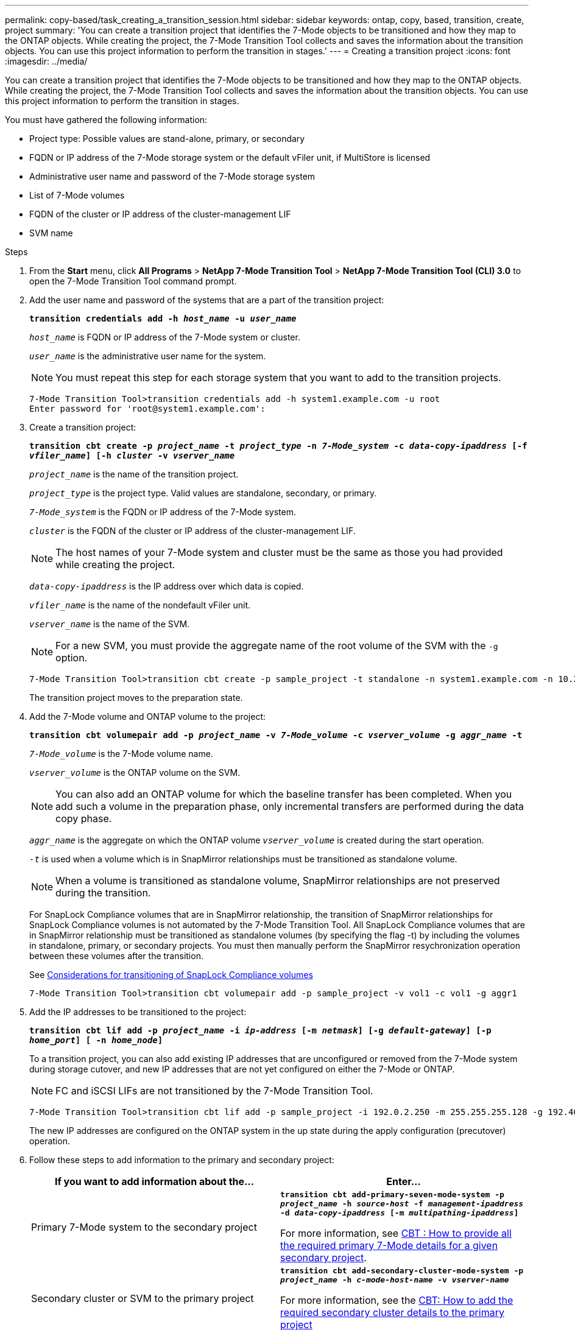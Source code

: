 ---
permalink: copy-based/task_creating_a_transition_session.html
sidebar: sidebar
keywords: ontap, copy, based, transition, create, project
summary: 'You can create a transition project that identifies the 7-Mode objects to be transitioned and how they map to the ONTAP objects. While creating the project, the 7-Mode Transition Tool collects and saves the information about the transition objects. You can use this project information to perform the transition in stages.'
---
= Creating a transition project
:icons: font
:imagesdir: ../media/

[.lead]
You can create a transition project that identifies the 7-Mode objects to be transitioned and how they map to the ONTAP objects. While creating the project, the 7-Mode Transition Tool collects and saves the information about the transition objects. You can use this project information to perform the transition in stages.

You must have gathered the following information:

* Project type: Possible values are stand-alone, primary, or secondary
* FQDN or IP address of the 7-Mode storage system or the default vFiler unit, if MultiStore is licensed
* Administrative user name and password of the 7-Mode storage system
* List of 7-Mode volumes
* FQDN of the cluster or IP address of the cluster-management LIF
* SVM name

.Steps
. From the *Start* menu, click *All Programs* > *NetApp 7-Mode Transition Tool* > *NetApp 7-Mode Transition Tool (CLI) 3.0* to open the 7-Mode Transition Tool command prompt.
. Add the user name and password of the systems that are a part of the transition project:
+
`*transition credentials add -h _host_name_ -u _user_name_*`
+
`_host_name_` is FQDN or IP address of the 7-Mode system or cluster.
+
`_user_name_` is the administrative user name for the system.
+
NOTE: You must repeat this step for each storage system that you want to add to the transition projects.
+
----
7-Mode Transition Tool>transition credentials add -h system1.example.com -u root
Enter password for 'root@system1.example.com':
----

. Create a transition project:
+
`*transition cbt create -p _project_name_ -t _project_type_ -n _7-Mode_system_ -c _data-copy-ipaddress_ [-f _vfiler_name_] [-h _cluster_ -v _vserver_name_*`
+
`_project_name_` is the name of the transition project.
+
`_project_type_` is the project type. Valid values are standalone, secondary, or primary.
+
`_7-Mode_system_` is the FQDN or IP address of the 7-Mode system.
+
`_cluster_` is the FQDN of the cluster or IP address of the cluster-management LIF.
+
NOTE: The host names of your 7-Mode system and cluster must be the same as those you had provided while creating the project.
+
`_data-copy-ipaddress_` is the IP address over which data is copied.
+
`_vfiler_name_` is the name of the nondefault vFiler unit.
+
`_vserver_name_` is the name of the SVM.
+
NOTE: For a new SVM, you must provide the aggregate name of the root volume of the SVM with the `-g` option.
+
----
7-Mode Transition Tool>transition cbt create -p sample_project -t standalone -n system1.example.com -n 10.238.55.33 -h cluster1.example.com -v vs2
----
+
The transition project moves to the preparation state.

. Add the 7-Mode volume and ONTAP volume to the project:
+
`*transition cbt volumepair add -p _project_name_ -v _7-Mode_volume_ -c _vserver_volume_ -g _aggr_name_ -t*`
+
`_7-Mode_volume_` is the 7-Mode volume name.
+
`_vserver_volume_` is the ONTAP volume on the SVM.
+
NOTE: You can also add an ONTAP volume for which the baseline transfer has been completed. When you add such a volume in the preparation phase, only incremental transfers are performed during the data copy phase.
+
`_aggr_name_` is the aggregate on which the ONTAP volume `_vserver_volume_` is created during the start operation.
+
`_-t_` is used when a volume which is in SnapMirror relationships must be transitioned as standalone volume.
+
NOTE: When a volume is transitioned as standalone volume, SnapMirror relationships are not preserved during the transition.
+
For SnapLock Compliance volumes that are in SnapMirror relationship, the transition of SnapMirror relationships for SnapLock Compliance volumes is not automated by the 7-Mode Transition Tool. All SnapLock Compliance volumes that are in SnapMirror relationship must be transitioned as standalone volumes (by specifying the flag -t) by including the volumes in standalone, primary, or secondary projects. You must then manually perform the SnapMirror resychronization operation between these volumes after the transition.
+
See xref:concept_considerations_for_transitioning_of_snaplock_compliance_volumes.adoc[Considerations for transitioning of SnapLock Compliance volumes]
+
----
7-Mode Transition Tool>transition cbt volumepair add -p sample_project -v vol1 -c vol1 -g aggr1
----

. Add the IP addresses to be transitioned to the project:
+
`*transition cbt lif add -p _project_name_ -i _ip-address_ [-m _netmask_] [-g _default-gateway_] [-p _home_port_] [ -n _home_node_]*`
+
To a transition project, you can also add existing IP addresses that are unconfigured or removed from the 7-Mode system during storage cutover, and new IP addresses that are not yet configured on either the 7-Mode or ONTAP.
+
NOTE: FC and iSCSI LIFs are not transitioned by the 7-Mode Transition Tool.
+
----
7-Mode Transition Tool>transition cbt lif add -p sample_project -i 192.0.2.250 -m 255.255.255.128 -g 192.40.0.1 -p e0a -n cluster1-01
----
+
The new IP addresses are configured on the ONTAP system in the up state during the apply configuration (precutover) operation.

. Follow these steps to add information to the primary and secondary project:
+
[options="header"]
|===
| If you want to add information about the...| Enter...
a|
Primary 7-Mode system to the secondary project
a|
`*transition cbt add-primary-seven-mode-system -p _project_name_ -h _source-host_ -f _management-ipaddress_ -d _data-copy-ipaddress_ [-m _multipathing-ipaddress_]*`

For more information, see https://kb.netapp.com/Advice_and_Troubleshooting/Data_Protection_and_Security/SnapMirror/CBT_%3A_How_to_provide_all_the_required_primary_7-Mode_details_for_a_given_secondary_project[CBT : How to provide all the required primary 7-Mode details for a given secondary project].
a|
Secondary cluster or SVM to the primary project
a|
`*transition cbt add-secondary-cluster-mode-system -p _project_name_ -h _c-mode-host-name_ -v _vserver-name_*`

For more information, see the https://kb.netapp.com/Advice_and_Troubleshooting/Data_Storage_Software/ONTAP_OS/CBT%3A_How_to_add_the_required_secondary_cluster_details_to_the_primary_project[CBT: How to add the required secondary cluster details to the primary project]

|===
`_project_name_` is the name of the transition project.
+
`_source-host_` is the primary 7-Mode storage system host name or IP address as seen in the `snapmirror status` command output of the secondary 7-Mode system.
+
For considerations about providing the 7-Mode primary system details, see the man pages.
+
`_management-ipaddress_` is the management IP address of the source host.
+
`_data-copy-ipaddress_` is the IP address over which data is copied.
+
`_multipathing-ipaddress_` is the additional IP address that is used for data copy.
+
`_c-mode-host-name_` is the FQDN or IP address of the cluster to which the secondary volumes in the project have been transitioned.
+
`_vserver-name_` is the name of the SVM hosting the secondary volumes.

. Create a data copy schedule:
+
`*transition cbt schedule add -p _project_name_ -n _schedule_name_ -d _days-range_ -b _start-time_ -e _duration_ -u _update-frequency_ -t _available-transfers-percentage_ -c _max-cap-concurrent-transfers_ -x _project-snapmirror-throttle_*`
+
The following command shows how to add a schedule that uses 100% of available concurrent SnapMirror transfers. However, it does not exceed the 25 concurrent SnapMirror transfers at any point of time.
+
`*transition schedule add -p sample_project -n dr_active -d 1-5 -b 23:30 -e 03:00 -c 25 -x 200 -u 00:30*`

. View the detailed information about the transition project created:
+
`*transition cbt show -p _project-name_*`
